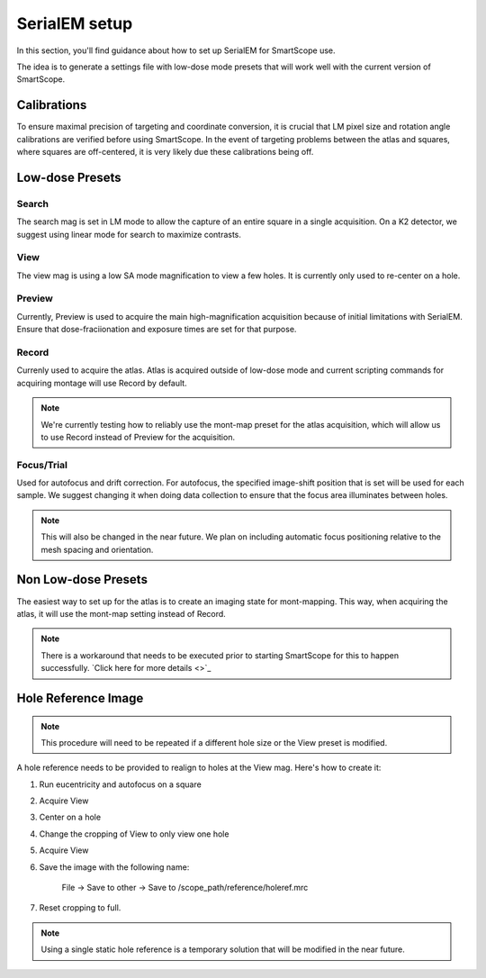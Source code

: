 SerialEM setup
==============

In this section, you'll find guidance about how to set up SerialEM for SmartScope use. 

The idea is to generate a settings file with low-dose mode presets that will work well with the current version of SmartScope.

Calibrations
************

To ensure maximal precision of targeting and coordinate conversion, it is crucial that LM pixel size and rotation angle calibrations are verified before using SmartScope.
In the event of targeting problems between the atlas and squares, where squares are off-centered, it is very likely due these calibrations being off.

Low-dose Presets
****************

Search
#######
The search mag is set in LM mode to allow the capture of an entire square in a single acquisition.
On a K2 detector, we suggest using linear mode for search to maximize contrasts.

View
#######
The view mag is using a low SA mode magnification to view a few holes. It is currently only used to re-center on a hole.

Preview
#######
Currently, Preview is used to acquire the main high-magnification acquisition because of initial limitations with SerialEM.
Ensure that dose-fraciionation and exposure times are set for that purpose.

Record
#######

Currenly used to acquire the atlas. Atlas is acquired outside of low-dose mode and current scripting commands for acquiring montage will use Record by default.

.. note:: We're currently testing how to reliably use the mont-map preset for the atlas acquisition, which will allow us to use Record instead of Preview for the acquisition.

Focus/Trial
############

Used for autofocus and drift correction. For autofocus, the specified image-shift position that is set will be used for each sample. We suggest changing it when doing data collection to ensure that the focus area illuminates between holes.

.. note:: This will also be changed in the near future. We plan on including automatic focus positioning relative to the mesh spacing and orientation.

Non Low-dose Presets
********************

The easiest way to set up for the atlas is to create an imaging state for mont-mapping. This way, when acquiring the atlas, it will use the mont-map setting instead of Record.

.. note:: There is a workaround that needs to be executed prior to starting SmartScope for this to happen successfully. `Click here for more details <>`_

Hole Reference Image
********************

.. note:: This procedure will need to be repeated if a different hole size or the View preset is modified.

A hole reference needs to be provided to realign to holes at the View mag. Here's how to create it:

#. Run eucentricity and autofocus on a square
#. Acquire View
#. Center on a hole
#. Change the cropping of View to only view one hole
#. Acquire View
#. Save the image with the following name:
    
    File -> Save to other -> Save to /scope_path/reference/holeref.mrc

#. Reset cropping to full.

.. note:: Using a single static hole reference is a temporary solution that will be modified in the near future.
